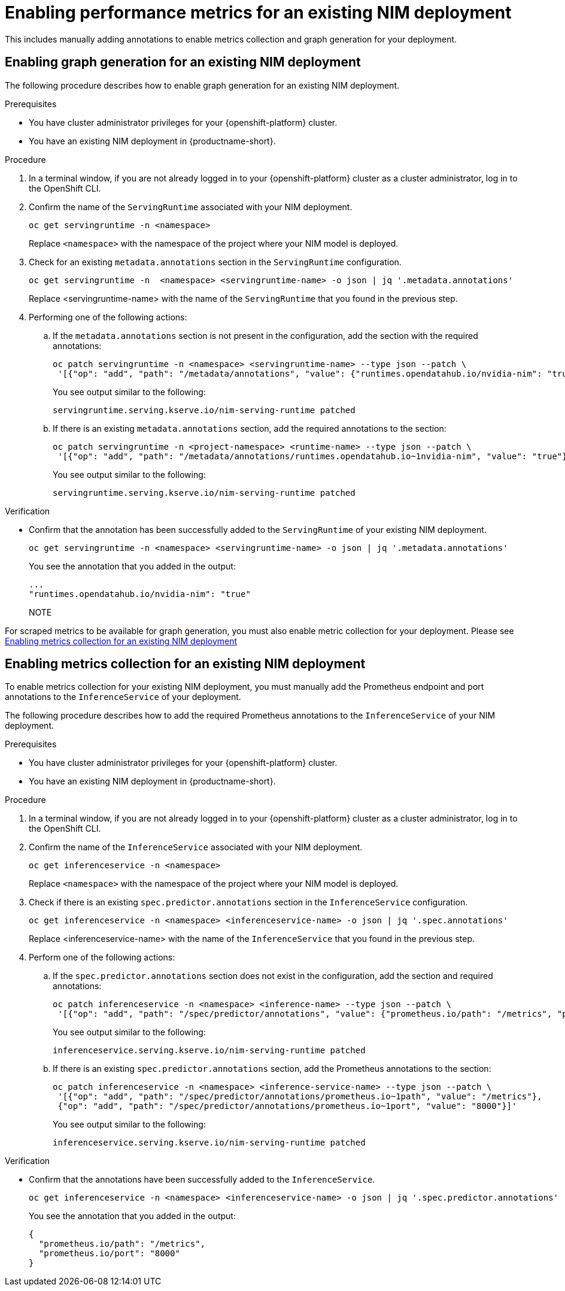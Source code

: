 :_module-type: PROCEDURE

[id="enabling-performance-metrics-for-an-existing-nim-deployment_{context}"]
= Enabling performance metrics for an existing NIM deployment 

[role="_abstract"]

ifdef::self-managed[]
If you have previously deployed a NIM model in {productname-short}, and then upgraded to {vernum}, you must manually enable performance metrics for your existing deployment.
endif::[]

ifdef::cloud-service,upstream[]
If you have previously deployed a NIM model in {productname-short}, and then upgraded to the latest version, you must manually enable performance metrics for your existing deployment.
endif::[]

This includes manually adding annotations to enable metrics collection and graph generation for your deployment.

ifdef::self-managed[]
[NOTE]
====
NIM metrics and graphs are automatically enabled for new deployments in 2.17.
====
endif::[]
ifdef::cloud-service,upstream[]
[NOTE]
====
NIM metrics and graphs are automatically enabled for new deployments in the latest version of {productname-short}.
====
endif::[]

== Enabling graph generation for an existing NIM deployment
The following procedure describes how to enable graph generation for an existing NIM deployment.

.Prerequisites

* You have cluster administrator privileges for your {openshift-platform} cluster.
ifdef::upstream,self-managed[]
* You have downloaded and installed the OpenShift command-line interface (CLI). For more information, see link:https://docs.redhat.com/en/documentation/openshift_container_platform/{ocp-latest-version}/html/cli_tools/openshift-cli-oc#installing-openshift-cli[Installing the OpenShift CLI^].
endif::[]
ifdef::cloud-service[]
* You have downloaded and installed the OpenShift command-line interface (CLI). For more information, see link:https://docs.openshift.com/dedicated/cli_reference/openshift_cli/getting-started-cli.html#installing-openshift-cli[Installing the OpenShift CLI^] (Red Hat OpenShift Dedicated) or link:https://docs.openshift.com/rosa/cli_reference/openshift_cli/getting-started-cli.html#installing-openshift-cli[Installing the OpenShift CLI^] (Red Hat OpenShift Service on AWS).
endif::[]
* You have an existing NIM deployment in {productname-short}.

.Procedure
. In a terminal window, if you are not already logged in to your {openshift-platform} cluster as a cluster administrator, log in to the OpenShift CLI.
. Confirm the name of the `ServingRuntime` associated with your NIM deployment.
+
[source]
----
oc get servingruntime -n <namespace>
----  
+
Replace `<namespace>` with the namespace of the project where your NIM model is deployed. 
. Check for an existing `metadata.annotations` section in the `ServingRuntime` configuration.
+
[source]
----
oc get servingruntime -n  <namespace> <servingruntime-name> -o json | jq '.metadata.annotations'
---- 
+
Replace <servingruntime-name> with the name of the `ServingRuntime` that you found in the previous step.
. Performing one of the following actions:
.. If the `metadata.annotations` section is not present in the configuration, add the section with the required annotations:
+
[source]
----
oc patch servingruntime -n <namespace> <servingruntime-name> --type json --patch \
 '[{"op": "add", "path": "/metadata/annotations", "value": {"runtimes.opendatahub.io/nvidia-nim": "true"}}]'
----
+
You see output similar to the following:
+
[source]
----
servingruntime.serving.kserve.io/nim-serving-runtime patched
----
.. If there is an existing `metadata.annotations` section, add the required annotations to the section:
+
[source]
----
oc patch servingruntime -n <project-namespace> <runtime-name> --type json --patch \
 '[{"op": "add", "path": "/metadata/annotations/runtimes.opendatahub.io~1nvidia-nim", "value": "true"}]'
----
+
You see output similar to the following:
+
[source]
----
servingruntime.serving.kserve.io/nim-serving-runtime patched
----

 
.Verification

* Confirm that the annotation has been successfully added to the `ServingRuntime` of your existing NIM deployment.
+
[source]
----
oc get servingruntime -n <namespace> <servingruntime-name> -o json | jq '.metadata.annotations'
----
+
You see the annotation that you added in the output:
+
[source]
----
...
"runtimes.opendatahub.io/nvidia-nim": "true"
----
+
NOTE
====
For scraped metrics to be available for graph generation, you must also enable metric collection for your deployment. Please see link:{rhoaidocshome}{default-format-url}/serving_models/serving-large-models_serving-large-models#enabling_metrics_collection_for_an_existing_nim_deployment[Enabling metrics collection for an existing NIM deployment]
====

== Enabling metrics collection for an existing NIM deployment

To enable metrics collection for your existing NIM deployment, you must manually add the Prometheus endpoint and port annotations to the `InferenceService` of your deployment. 

The following procedure describes how to add the required Prometheus annotations to the `InferenceService` of your NIM deployment. 

.Prerequisites

* You have cluster administrator privileges for your {openshift-platform} cluster.
ifdef::upstream,self-managed[]
* You have downloaded and installed the OpenShift command-line interface (CLI). For more information, see link:https://docs.redhat.com/en/documentation/openshift_container_platform/{ocp-latest-version}/html/cli_tools/openshift-cli-oc#installing-openshift-cli[Installing the OpenShift CLI^].
endif::[]
ifdef::cloud-service[]
* You have downloaded and installed the OpenShift command-line interface (CLI). For more information, see link:https://docs.openshift.com/dedicated/cli_reference/openshift_cli/getting-started-cli.html#installing-openshift-cli[Installing the OpenShift CLI^] (Red Hat OpenShift Dedicated) or link:https://docs.openshift.com/rosa/cli_reference/openshift_cli/getting-started-cli.html#installing-openshift-cli[Installing the OpenShift CLI^] (Red Hat OpenShift Service on AWS).
endif::[]
* You have an existing NIM deployment in {productname-short}.

.Procedure
. In a terminal window, if you are not already logged in to your {openshift-platform} cluster as a cluster administrator, log in to the OpenShift CLI.
. Confirm the name of the `InferenceService` associated with your NIM deployment.
+
[source]
----
oc get inferenceservice -n <namespace>
----
+
Replace `<namespace>` with the namespace of the project where your NIM model is deployed.
. Check if there is an existing `spec.predictor.annotations` section in the `InferenceService` configuration.
+
[source]
----
oc get inferenceservice -n <namespace> <inferenceservice-name> -o json | jq '.spec.annotations'
----
+
Replace <inferenceservice-name> with the name of the `InferenceService` that you found in the previous step.
. Perform one of the following actions:
.. If the `spec.predictor.annotations` section does not exist in the configuration, add the section and required annotations:
+
[source]
----
oc patch inferenceservice -n <namespace> <inference-name> --type json --patch \
 '[{"op": "add", "path": "/spec/predictor/annotations", "value": {"prometheus.io/path": "/metrics", "prometheus.io/port": "8000"}}]'
----
+
You see output similar to the following:
+
[source]
----
inferenceservice.serving.kserve.io/nim-serving-runtime patched
----
.. If there is an existing `spec.predictor.annotations` section, add the Prometheus annotations to the section:
+
[source]
----
oc patch inferenceservice -n <namespace> <inference-service-name> --type json --patch \
 '[{"op": "add", "path": "/spec/predictor/annotations/prometheus.io~1path", "value": "/metrics"},
 {"op": "add", "path": "/spec/predictor/annotations/prometheus.io~1port", "value": "8000"}]'
---- 
+
You see output similar to the following:
+
[source]
----
inferenceservice.serving.kserve.io/nim-serving-runtime patched
----

.Verification

* Confirm that the annotations have been successfully added to the `InferenceService`.
+
[source]
----
oc get inferenceservice -n <namespace> <inferenceservice-name> -o json | jq '.spec.predictor.annotations'
----
+
You see the annotation that you added in the output:
+
[source]
----
{
  "prometheus.io/path": "/metrics",
  "prometheus.io/port": "8000"
}
----



// [role="_additional-resources"]
// .Additional resources
